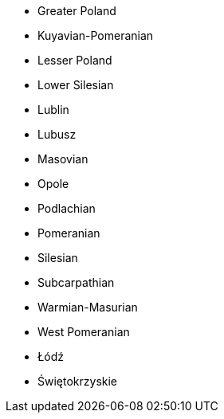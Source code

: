 - Greater Poland
- Kuyavian-Pomeranian
- Lesser Poland
- Lower Silesian
- Lublin
- Lubusz
- Masovian
- Opole
- Podlachian
- Pomeranian
- Silesian
- Subcarpathian
- Warmian-Masurian
- West Pomeranian
- Łódź
- Świętokrzyskie
